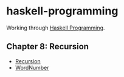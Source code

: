 * haskell-programming
Working through [[http://haskellbook.com][Haskell Programming]].

** Chapter 8: Recursion
- [[file:src/Recursion.hs][Recursion]]
- [[file:src/WordNumber.hs][WordNumber]]
